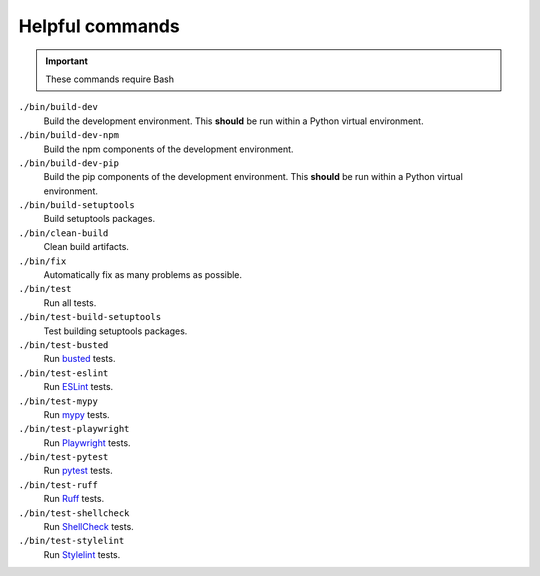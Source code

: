 Helpful commands
================

.. important::
    These commands require Bash

``./bin/build-dev``
    Build the development environment. This **should** be run within a Python virtual environment.
``./bin/build-dev-npm``
    Build the npm components of the development environment.
``./bin/build-dev-pip``
    Build the pip components of the development environment. This **should** be run within a Python virtual environment.
``./bin/build-setuptools``
    Build setuptools packages.
``./bin/clean-build``
    Clean build artifacts.
``./bin/fix``
    Automatically fix as many problems as possible.
``./bin/test``
    Run all tests.
``./bin/test-build-setuptools``
    Test building setuptools packages.
``./bin/test-busted``
    Run `busted <https://lunarmodules.github.io/busted/>`_ tests.
``./bin/test-eslint``
    Run `ESLint <https://eslint.org/>`_ tests.
``./bin/test-mypy``
    Run `mypy <https://www.mypy-lang.org/>`_ tests.
``./bin/test-playwright``
    Run `Playwright <https://playwright.dev>`_ tests.
``./bin/test-pytest``
    Run `pytest <https://docs.pytest.org/en/stable/>`_ tests.
``./bin/test-ruff``
    Run `Ruff <https://docs.astral.sh/ruff/>`_ tests.
``./bin/test-shellcheck``
    Run `ShellCheck <https://www.shellcheck.net/>`_ tests.
``./bin/test-stylelint``
    Run `Stylelint <https://stylelint.io/>`_ tests.